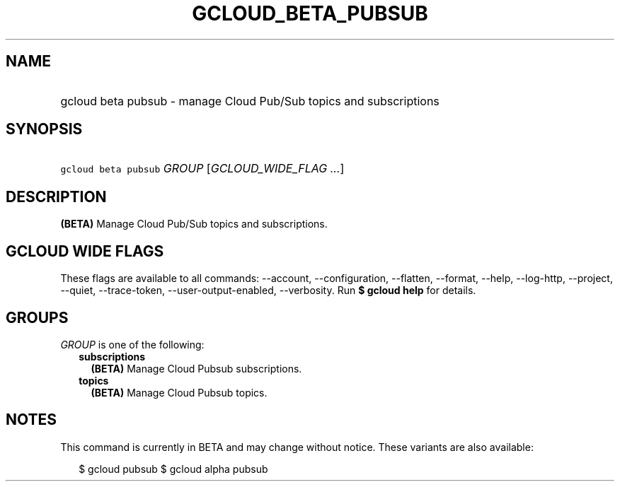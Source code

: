
.TH "GCLOUD_BETA_PUBSUB" 1



.SH "NAME"
.HP
gcloud beta pubsub \- manage Cloud Pub/Sub topics and subscriptions



.SH "SYNOPSIS"
.HP
\f5gcloud beta pubsub\fR \fIGROUP\fR [\fIGCLOUD_WIDE_FLAG\ ...\fR]



.SH "DESCRIPTION"

\fB(BETA)\fR Manage Cloud Pub/Sub topics and subscriptions.



.SH "GCLOUD WIDE FLAGS"

These flags are available to all commands: \-\-account, \-\-configuration,
\-\-flatten, \-\-format, \-\-help, \-\-log\-http, \-\-project, \-\-quiet,
\-\-trace\-token, \-\-user\-output\-enabled, \-\-verbosity. Run \fB$ gcloud
help\fR for details.



.SH "GROUPS"

\f5\fIGROUP\fR\fR is one of the following:

.RS 2m
.TP 2m
\fBsubscriptions\fR
\fB(BETA)\fR Manage Cloud Pubsub subscriptions.

.TP 2m
\fBtopics\fR
\fB(BETA)\fR Manage Cloud Pubsub topics.


.RE
.sp

.SH "NOTES"

This command is currently in BETA and may change without notice. These variants
are also available:

.RS 2m
$ gcloud pubsub
$ gcloud alpha pubsub
.RE


